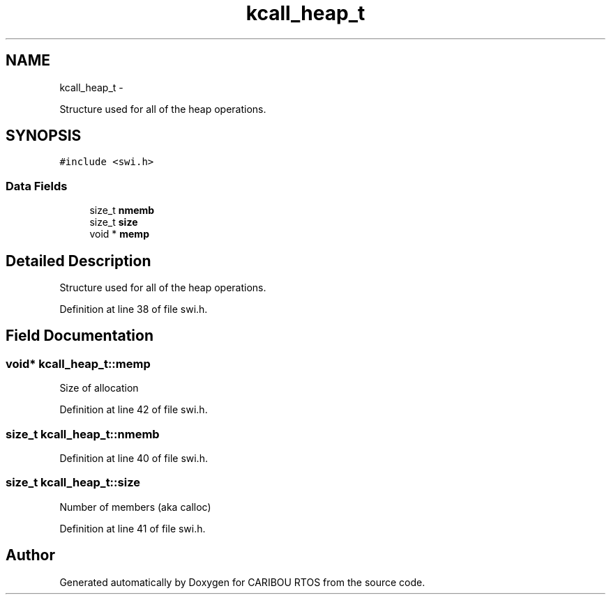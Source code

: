 .TH "kcall_heap_t" 3 "Thu Dec 29 2016" "Version 0.9" "CARIBOU RTOS" \" -*- nroff -*-
.ad l
.nh
.SH NAME
kcall_heap_t \- 
.PP
Structure used for all of the heap operations\&.  

.SH SYNOPSIS
.br
.PP
.PP
\fC#include <swi\&.h>\fP
.SS "Data Fields"

.in +1c
.ti -1c
.RI "size_t \fBnmemb\fP"
.br
.ti -1c
.RI "size_t \fBsize\fP"
.br
.ti -1c
.RI "void * \fBmemp\fP"
.br
.in -1c
.SH "Detailed Description"
.PP 
Structure used for all of the heap operations\&. 
.PP
Definition at line 38 of file swi\&.h\&.
.SH "Field Documentation"
.PP 
.SS "void* kcall_heap_t::memp"
Size of allocation 
.PP
Definition at line 42 of file swi\&.h\&.
.SS "size_t kcall_heap_t::nmemb"

.PP
Definition at line 40 of file swi\&.h\&.
.SS "size_t kcall_heap_t::size"
Number of members (aka calloc) 
.PP
Definition at line 41 of file swi\&.h\&.

.SH "Author"
.PP 
Generated automatically by Doxygen for CARIBOU RTOS from the source code\&.
